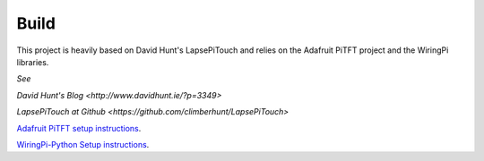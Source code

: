 =====
Build
=====

This project is heavily based on David Hunt's LapsePiTouch and relies on the
Adafruit PiTFT project and the WiringPi libraries.

*See*

`David Hunt's Blog <http://www.davidhunt.ie/?p=3349>`

`LapsePiTouch at Github <https://github.com/climberhunt/LapsePiTouch>`

`Adafruit PiTFT setup instructions <http://learn.adafruit.com/adafruit-pitft-28-inch-resistive-touchscreen-display-raspberry-pi>`_.

`WiringPi-Python Setup instructions <https://github.com/WiringPi/WiringPi-Python>`_.
